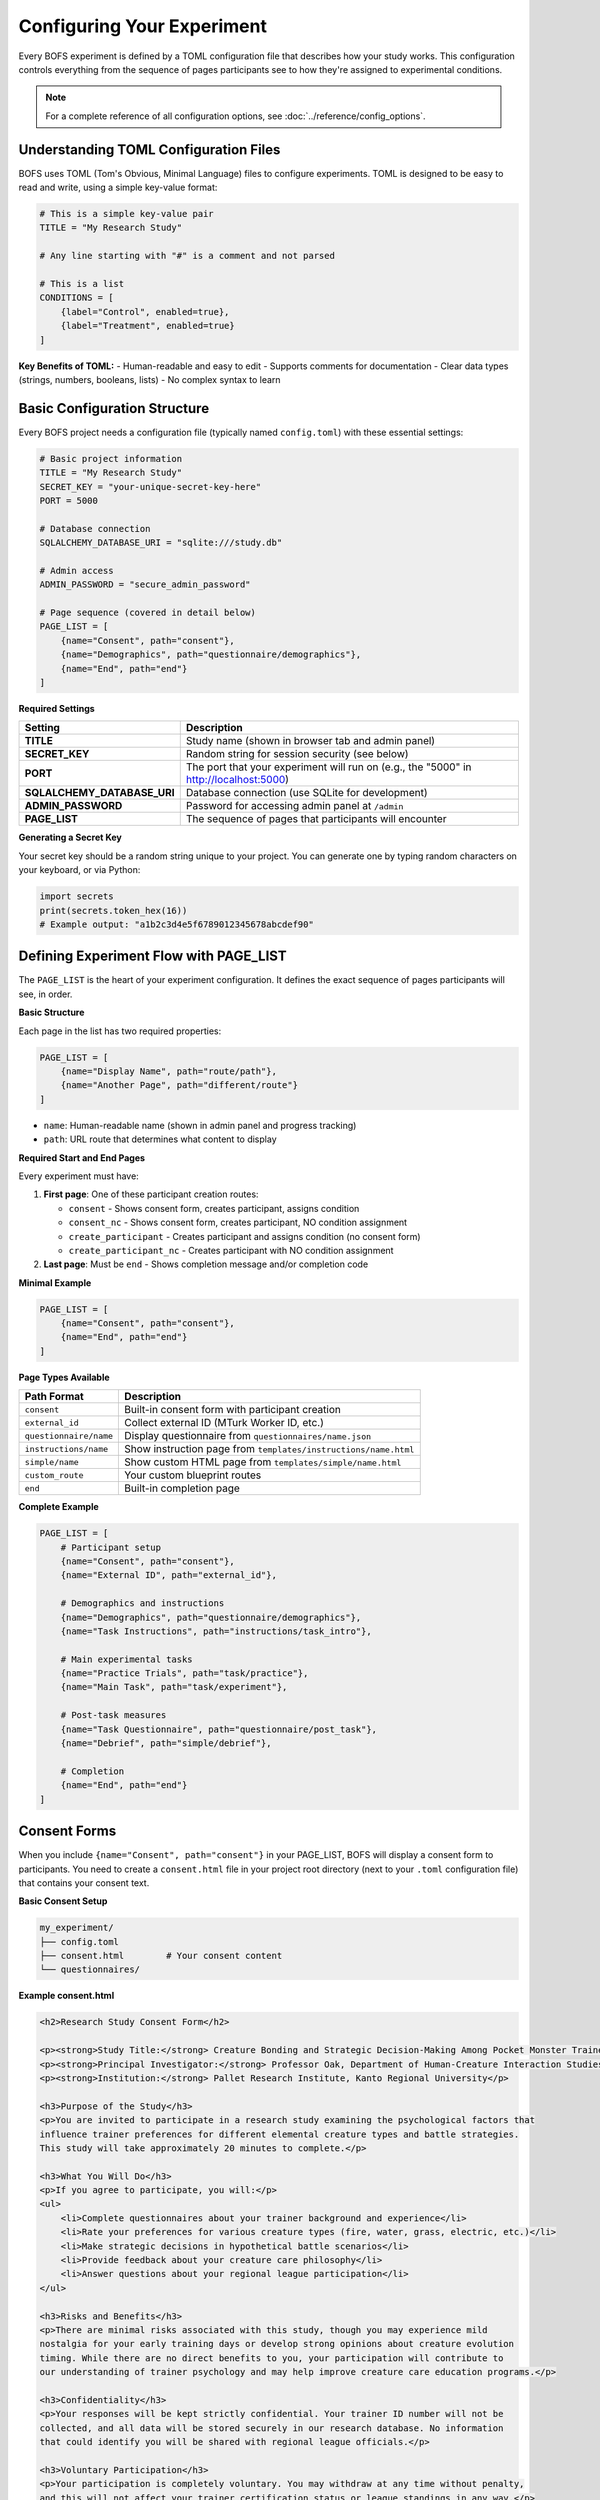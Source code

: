 Configuring Your Experiment
===========================

Every BOFS experiment is defined by a TOML configuration file that describes how your study works. This configuration controls everything from the sequence of pages participants see to how they're assigned to experimental conditions.

.. note::
    For a complete reference of all configuration options, see :doc:`../reference/config_options`.

Understanding TOML Configuration Files
---------------------------------------

BOFS uses TOML (Tom's Obvious, Minimal Language) files to configure experiments. TOML is designed to be easy to read and write, using a simple key-value format:

.. code-block:: toml

    # This is a simple key-value pair
    TITLE = "My Research Study"

    # Any line starting with "#" is a comment and not parsed
    
    # This is a list
    CONDITIONS = [
        {label="Control", enabled=true},
        {label="Treatment", enabled=true}
    ]

**Key Benefits of TOML:**
- Human-readable and easy to edit
- Supports comments for documentation
- Clear data types (strings, numbers, booleans, lists)
- No complex syntax to learn

Basic Configuration Structure
-----------------------------

Every BOFS project needs a configuration file (typically named ``config.toml``) with these essential settings:

.. code-block:: toml

    # Basic project information
    TITLE = "My Research Study"
    SECRET_KEY = "your-unique-secret-key-here"
    PORT = 5000
    
    # Database connection
    SQLALCHEMY_DATABASE_URI = "sqlite:///study.db"
    
    # Admin access
    ADMIN_PASSWORD = "secure_admin_password"
    
    # Page sequence (covered in detail below)
    PAGE_LIST = [
        {name="Consent", path="consent"},
        {name="Demographics", path="questionnaire/demographics"},
        {name="End", path="end"}
    ]

**Required Settings**

=========================== =======================================================
Setting                     Description
=========================== =======================================================
**TITLE**                   Study name (shown in browser tab and admin panel)
**SECRET_KEY**              Random string for session security (see below)
**PORT**                    The port that your experiment will run on (e.g., the "5000" in http://localhost:5000)
**SQLALCHEMY_DATABASE_URI** Database connection (use SQLite for development)
**ADMIN_PASSWORD**          Password for accessing admin panel at ``/admin``
**PAGE_LIST**               The sequence of pages that participants will encounter
=========================== =======================================================

**Generating a Secret Key**

Your secret key should be a random string unique to your project. You can generate one by typing random characters on your keyboard, or via Python:

.. code-block:: python

    import secrets
    print(secrets.token_hex(16))
    # Example output: "a1b2c3d4e5f6789012345678abcdef90"

Defining Experiment Flow with PAGE_LIST
----------------------------------------

The ``PAGE_LIST`` is the heart of your experiment configuration. It defines the exact sequence of pages participants will see, in order.

**Basic Structure**

Each page in the list has two required properties:

.. code-block:: toml

    PAGE_LIST = [
        {name="Display Name", path="route/path"},
        {name="Another Page", path="different/route"}
    ]

- ``name``: Human-readable name (shown in admin panel and progress tracking)
- ``path``: URL route that determines what content to display

**Required Start and End Pages**

Every experiment must have:

1. **First page**: One of these participant creation routes:

   - ``consent`` - Shows consent form, creates participant, assigns condition
   - ``consent_nc`` - Shows consent form, creates participant, NO condition assignment
   - ``create_participant`` - Creates participant and assigns condition (no consent form)
   - ``create_participant_nc`` - Creates participant with NO condition assignment

2. **Last page**: Must be ``end`` - Shows completion message and/or completion code

**Minimal Example**

.. code-block:: toml

    PAGE_LIST = [
        {name="Consent", path="consent"},
        {name="End", path="end"}
    ]

**Page Types Available**

======================= ===============================================
Path Format             Description
======================= ===============================================
``consent``             Built-in consent form with participant creation
``external_id``         Collect external ID (MTurk Worker ID, etc.)
``questionnaire/name``  Display questionnaire from ``questionnaires/name.json``
``instructions/name``   Show instruction page from ``templates/instructions/name.html``
``simple/name``         Show custom HTML page from ``templates/simple/name.html``
``custom_route``        Your custom blueprint routes
``end``                 Built-in completion page
======================= ===============================================

**Complete Example**

.. code-block:: toml

    PAGE_LIST = [
        # Participant setup
        {name="Consent", path="consent"},
        {name="External ID", path="external_id"},
        
        # Demographics and instructions  
        {name="Demographics", path="questionnaire/demographics"},
        {name="Task Instructions", path="instructions/task_intro"},
        
        # Main experimental tasks
        {name="Practice Trials", path="task/practice"},
        {name="Main Task", path="task/experiment"},
        
        # Post-task measures
        {name="Task Questionnaire", path="questionnaire/post_task"},
        {name="Debrief", path="simple/debrief"},
        
        # Completion
        {name="End", path="end"}
    ]

Consent Forms
-------------

When you include ``{name="Consent", path="consent"}`` in your PAGE_LIST, BOFS will display a consent form to participants. You need to create a ``consent.html`` file in your project root directory (next to your ``.toml`` configuration file) that contains your consent text.

**Basic Consent Setup**

.. code-block:: bash

    my_experiment/
    ├── config.toml
    ├── consent.html        # Your consent content
    └── questionnaires/

**Example consent.html**

.. code-block:: html

    <h2>Research Study Consent Form</h2>
    
    <p><strong>Study Title:</strong> Creature Bonding and Strategic Decision-Making Among Pocket Monster Trainers</p>
    <p><strong>Principal Investigator:</strong> Professor Oak, Department of Human-Creature Interaction Studies</p>
    <p><strong>Institution:</strong> Pallet Research Institute, Kanto Regional University</p>
    
    <h3>Purpose of the Study</h3>
    <p>You are invited to participate in a research study examining the psychological factors that 
    influence trainer preferences for different elemental creature types and battle strategies. 
    This study will take approximately 20 minutes to complete.</p>
    
    <h3>What You Will Do</h3>
    <p>If you agree to participate, you will:</p>
    <ul>
        <li>Complete questionnaires about your trainer background and experience</li>
        <li>Rate your preferences for various creature types (fire, water, grass, electric, etc.)</li>
        <li>Make strategic decisions in hypothetical battle scenarios</li>
        <li>Provide feedback about your creature care philosophy</li>
        <li>Answer questions about your regional league participation</li>
    </ul>
    
    <h3>Risks and Benefits</h3>
    <p>There are minimal risks associated with this study, though you may experience mild 
    nostalgia for your early training days or develop strong opinions about creature evolution 
    timing. While there are no direct benefits to you, your participation will contribute to 
    our understanding of trainer psychology and may help improve creature care education programs.</p>
    
    <h3>Confidentiality</h3>
    <p>Your responses will be kept strictly confidential. Your trainer ID number will not be 
    collected, and all data will be stored securely in our research database. No information 
    that could identify you will be shared with regional league officials.</p>
    
    <h3>Voluntary Participation</h3>
    <p>Your participation is completely voluntary. You may withdraw at any time without penalty, 
    and this will not affect your trainer certification status or league standings in any way.</p>
    
    <h3>Contact Information</h3>
    <p>If you have questions about this study, please contact Professor Oak at 
    prof.oak@palletresearch.example or call the Research Institute at (555) PALLET-1. For questions
    about research participant rights, contact the University Ethics Board at ethics@kanto.example.</p>

**How Consent Works**

1. BOFS automatically wraps your consent.html content in a form
2. Participants see radio buttons: "I give my consent" / "I do not give my consent"  
3. Participants must select "I give my consent" to continue
4. If they select "I do not give my consent", they cannot proceed
5. The consent response is automatically recorded in the database

**Consent Without Condition Assignment**

If you want to show consent but not assign experimental conditions, use:

.. code-block:: toml

    PAGE_LIST = [
        {name="Consent", path="consent_nc"},  # No condition assignment
        {name="Survey", path="questionnaire/main"},
        {name="End", path="end"}
    ]

**Advanced Consent Customization**

For more control over consent presentation, you can override the entire consent template by creating ``templates/consent.html`` in your project. See :doc:`../advanced/custom_styling` for template customization details.

Conditional Routing and A/B Testing
------------------------------------

BOFS supports static conditional routing where participants are assigned to an experimental condition at the start, then see different content based on that assignment.

**Setting Up Conditions**

First, define your conditions in the configuration:

.. code-block:: toml

    CONDITIONS = [
        {label="Control", enabled=true},
        {label="High Reward", enabled=true},
        {label="Low Reward", enabled=true}
    ]

- Participants are automatically assigned to the condition with the fewest participants
- Condition numbers start at 1 (Control=1, High Reward=2, Low Reward=3)
- Participants without assigned conditions have condition 0
- Abandoned participants aren't counted when balancing conditions

**Condition Assignment**

Conditions are automatically assigned when participants visit these routes:

- ``/consent`` or ``/consent_nc``
- ``/create_participant`` or ``/create_participant_nc``
- ``/assign_condition``

**Using Conditional Routing in PAGE_LIST**

Show different pages based on participant condition:

.. code-block:: toml

    PAGE_LIST = [
        {name="Consent", path="consent"},
        {name="Demographics", path="questionnaire/demographics"},
        
        # Conditional routing based on assigned condition
        {conditional_routing=[
            {condition=1, page_list=[
                {name="Control Instructions", path="instructions/control"},
                {name="Control Task", path="task/control"}
            ]},
            {condition=2, page_list=[
                {name="High Reward Instructions", path="instructions/high_reward"},
                {name="High Reward Task", path="task/high_reward"}
            ]},
            {condition=3, page_list=[
                {name="Low Reward Instructions", path="instructions/low_reward"},
                {name="Low Reward Task", path="task/low_reward"}
            ]}
        ]},
        
        {name="End", path="end"}
    ]

**Accessing Conditions in Templates**

In custom pages and templates, access the participant's condition:

.. code-block:: html

    {% if session.condition == 1 %}
        <p>You are in the control condition.</p>
    {% elif session.condition == 2 %}
        <p>You are in the high reward condition.</p>
    {% endif %}

.. note::
    For a complete working example of A/B testing, see :doc:`../examples/ab_experiment`.

Settings for MTurk and Prolific Deployment
-------------------------------------------

When deploying to crowdsourcing platforms, additional configuration options become important:

.. code-block:: toml

    # External ID management
    EXTERNAL_ID_LABEL = "MTurk Worker ID"
    EXTERNAL_ID_PROMPT = "Please enter your MTurk Worker ID. You can find this on your MTurk dashboard."
    RETRIEVE_SESSIONS = true
    ALLOW_RETAKES = false
    
    # Completion codes
    GENERATE_COMPLETION_CODE = true
    COMPLETION_CODE_MESSAGE = "Please copy and paste this code into the MTurk form:"
    
    # Session management
    ABANDONED_MINUTES = 30
    COUNTS_INCLUDE_ABANDONED = false

============================== =======================================================
Setting                        Description
============================== =======================================================
**EXTERNAL_ID_LABEL**          Label for external ID field (e.g., "MTurk Worker ID")
**EXTERNAL_ID_PROMPT**         Instructions for external ID entry
**RETRIEVE_SESSIONS**          Allow participants to resume if they return with same ID
**ALLOW_RETAKES**              If false, reject duplicate external IDs
**GENERATE_COMPLETION_CODE**   Create random completion codes
**COMPLETION_CODE_MESSAGE**    Instructions for using completion code
**ABANDONED_MINUTES**          Minutes before participant considered abandoned
**COUNTS_INCLUDE_ABANDONED**   Include abandoned participants in condition balancing
============================== =======================================================

For complete deployment guidance, see :doc:`../deployment/mturk_prolific`.

Multiple Configuration Files Strategy
--------------------------------------

For complex projects, you might use multiple configuration files for different purposes:

**Development vs. Production**

``config.toml`` (base configuration):

.. code-block:: toml

    TITLE = "My Study"
    SECRET_KEY = "development-secret-key"
    ADMIN_PASSWORD = "admin123"
    SQLALCHEMY_DATABASE_URI = "sqlite:///study.db"
    
    PAGE_LIST = [
        {name="Consent", path="consent"},
        {name="Demographics", path="questionnaire/demographics"},
        {name="Main Task", path="task/experiment"},
        {name="End", path="end"}
    ]

``production.toml`` (production overrides):

.. code-block:: toml

    SECRET_KEY = "production-secret-key-very-long-and-random"
    ADMIN_PASSWORD = "secure_production_password"
    SQLALCHEMY_DATABASE_URI = "postgresql://user:pass@host/database"
    
    # Production-specific settings
    GENERATE_COMPLETION_CODE = true
    EXTERNAL_ID_LABEL = "Prolific ID"

**Testing Different Flows**

``testing.toml`` (minimal flow for testing):

.. code-block:: toml

    # Minimal flow for testing just the main task
    PAGE_LIST = [
        {name="Create Participant", path="create_participant"},
        {name="Main Task", path="task/experiment"},
        {name="End", path="end"}
    ]

``full_study.toml`` (complete experiment):

.. code-block:: toml

    # Full experimental flow with all questionnaires
    PAGE_LIST = [
        {name="External ID", path="external_id"},
        {name="Consent", path="consent"},
        {name="Demographics", path="questionnaire/demographics"},
        {name="Pre-task Survey", path="questionnaire/pre_task"},
        {name="Instructions", path="instructions/task_intro"},
        {name="Practice", path="task/practice"},
        {name="Main Task", path="task/experiment"},
        {name="Post-task Survey", path="questionnaire/post_task"},
        {name="Debrief", path="questionnaire/debrief"},
        {name="End", path="end"}
    ]

**Using Different Configurations**

.. code-block:: bash

    # Development
    BOFS config.toml -d
    
    # Production
    BOFS production.toml
    
    # Testing just the main task
    BOFS testing.toml -d

Database and Data Considerations
---------------------------------

**Database Changes Warning**

.. warning::
    If you change a questionnaire in any way (adding/removing questions, changing question IDs), your existing database may become invalid. During development, simply delete your ``.db`` file and restart BOFS. For live studies with participant data, use the admin panel's questionnaire preview feature to safely add new database columns.

**Essential Settings**

=========================== =======================================================
Setting                     Description
=========================== =======================================================
**PORT**                    Port for local development (default: 5000)
**SQLALCHEMY_DATABASE_URI** Database connection string
=========================== =======================================================

**Database Examples**

.. code-block:: toml

    # Development (SQLite)
    SQLALCHEMY_DATABASE_URI = "sqlite:///my_study.db"
    
    # Production (PostgreSQL)  
    SQLALCHEMY_DATABASE_URI = "postgresql://username:password@host:port/database"

Example Configurations
----------------------

**Simple Survey Study**

.. code-block:: toml

    TITLE = "Personality and Behavior Survey"
    SECRET_KEY = "survey-secret-key-here"
    SQLALCHEMY_DATABASE_URI = "sqlite:///personality_survey.db"
    ADMIN_PASSWORD = "admin_password"
    
    PAGE_LIST = [
        {name="Consent", path="consent"},
        {name="Demographics", path="questionnaire/demographics"},
        {name="Personality", path="questionnaire/big_five"},
        {name="Behavior Questions", path="questionnaire/behavior"},
        {name="End", path="end"}
    ]

**A/B Testing Experiment**

.. code-block:: toml

    TITLE = "Decision Making Study"
    SECRET_KEY = "experiment-secret-key-here"
    SQLALCHEMY_DATABASE_URI = "sqlite:///decision_experiment.db"
    ADMIN_PASSWORD = "admin_password"
    
    CONDITIONS = [
        {label="Low Stakes", enabled=true},
        {label="High Stakes", enabled=true}
    ]
    
    PAGE_LIST = [
        {name="Consent", path="consent"},
        {name="Demographics", path="questionnaire/demographics"},
        {conditional_routing=[
            {condition=1, page_list=[
                {name="Low Stakes Instructions", path="instructions/low_stakes"}
            ]},
            {condition=2, page_list=[
                {name="High Stakes Instructions", path="instructions/high_stakes"}
            ]}
        ]},
        {name="Decision Task", path="task/decisions"},
        {name="Post-task Questions", path="questionnaire/post_task"},
        {name="End", path="end"}
    ]

**MTurk Study**

.. code-block:: toml

    TITLE = "Cognitive Task Study"
    SECRET_KEY = "mturk-study-secret-key"
    SQLALCHEMY_DATABASE_URI = "sqlite:///mturk_study.db"
    ADMIN_PASSWORD = "admin_password"
    
    # MTurk-specific settings
    EXTERNAL_ID_LABEL = "MTurk Worker ID"
    EXTERNAL_ID_PROMPT = "Please enter your MTurk Worker ID. You can find this on your MTurk dashboard."
    GENERATE_COMPLETION_CODE = true
    COMPLETION_CODE_MESSAGE = "Please copy and paste this code into the MTurk form:"
    ALLOW_RETAKES = false
    
    PAGE_LIST = [
        {name="External ID", path="external_id"},
        {name="Consent", path="consent"},
        {name="Demographics", path="questionnaire/demographics"},
        {name="Task Instructions", path="instructions/task_intro"},
        {name="Cognitive Task", path="task/cognitive"},
        {name="Post-task Survey", path="questionnaire/post_task"},
        {name="End", path="end"}
    ]

Validation and Testing
----------------------

**Test Your Configuration**

1. **Syntax Check**: Start your project with ``BOFS config.toml -d``
2. **Participant Flow**: Visit ``http://localhost:5000`` to test the complete participant experience
3. **Admin Access**: Visit ``http://localhost:5000/admin`` to test admin panel access
4. **Error Checking**: Watch the console for configuration errors or warnings

**Common Configuration Issues**

- **Missing questionnaire files**: Ensure ``.json`` files exist in ``questionnaires/`` directory
- **Template not found**: Check that instruction and simple page templates exist in correct directories
- **Database errors**: Verify database URI format and file permissions
- **Invalid secret key**: Use a proper random secret key, not a simple string like "abc123"
- **PAGE_LIST errors**: Ensure first page is a participant creation route and last page is "end"

**Configuration Best Practices**

- Use descriptive names in PAGE_LIST for easier admin panel navigation
- Keep development and production configurations separate
- Document your experimental design with comments in the TOML file
- Test with multiple participants to verify condition assignment works correctly
- Backup your configuration files along with your questionnaire and template files

Next Steps
----------

Now that you understand BOFS configuration:

- **Create questionnaires**: See :doc:`basic_questionnaires` to learn about defining survey questions
- **Add custom pages**: See :doc:`simple_custom_pages` for instruction pages and custom content
- **See complete examples**: Explore :doc:`../examples/ab_experiment` and :doc:`../examples/quickstart`
- **Deploy your study**: When ready for participants, see :doc:`../deployment/server_config`

.. note::
    Remember to restart your BOFS application whenever you modify the configuration file to ensure changes take effect.
